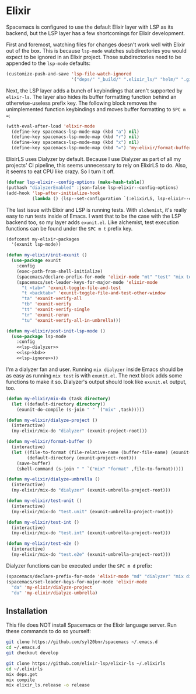 #+BABEL: :cache yes
#+PROPERTY: header-args :export none :results silent

* Elixir

  Spacemacs is configured to use the default Elixir layer with LSP as its
  backend, but the LSP layer has a few shortcomings for Elixir development.

  First and foremost, watching files for changes doesn't work well with Elixir
  out of the box. This is because =lsp-mode= watches subdirectories you would
  expect to be ignored in an Elixir project. Those subdirectories need to be
  appended to the =lsp-mode= defaults:

  #+NAME: lsp-ignore
  #+BEGIN_SRC emacs-lisp
    (customize-push-and-save 'lsp-file-watch-ignored
                             '("deps/" "_build/" ".elixir_ls/" "helm/" ".github/" ".dialyzer/"))
  #+END_SRC

  Next, the LSP layer adds a bunch of keybindings that aren't supported by
  =elixir-ls=. The layer also hides its buffer formatting function behind an
  otherwise-useless prefix key. The following block removes the unimplemented
  function keybindings and moves buffer formatting to ~SPC m =~:

  #+NAME: lsp-kbd
  #+BEGIN_SRC emacs-lisp
    (with-eval-after-load 'elixir-mode
      (define-key spacemacs-lsp-mode-map (kbd "a") nil)
      (define-key spacemacs-lsp-mode-map (kbd "r") nil)
      (define-key spacemacs-lsp-mode-map (kbd "x") nil)
      (define-key spacemacs-lsp-mode-map (kbd "=") 'my-elixir/format-buffer))
  #+END_SRC

  ElixirLS uses Dialyzer by default. Because I use Dialyzer as part of all my projects'
  CI pipeline, this seems unnecessary to rely on ElixirLS to do. Also, it seems to eat
  CPU like crazy. So I turn it off.

  #+NAME: lsp-dialyzer
  #+BEGIN_SRC emacs-lisp
    (defvar lsp-elixir--config-options (make-hash-table))
    (puthash "dialyzerEnabled" :json-false lsp-elixir--config-options)
    (add-hook 'lsp-after-initialize-hook
              (lambda () (lsp--set-configuration `(:elixirLS, lsp-elixir--config-options))))
  #+END_SRC

  The last issue with Elixir and LSP is running tests. With =alchemist=, it's
  really easy to run tests inside of Emacs. I want that to be the case with
  the LSP backend too, so my layer adds =exunit.el=. Like alchemist, test execution
  functions can be found under the ~SPC m t~ prefix key.

  #+BEGIN_SRC emacs-lisp :tangle ~/.emacs.d/private/my-elixir/packages.el :noweb yes
    (defconst my-elixir-packages
      '(exunit lsp-mode))

    (defun my-elixir/init-exunit ()
      (use-package exunit
        :config
        (exec-path-from-shell-initialize)
        (spacemacs/declare-prefix-for-mode 'elixir-mode "mt" "test" "mix test")
        (spacemacs/set-leader-keys-for-major-mode 'elixir-mode
          "t <tab>" 'exunit-toggle-file-and-test
          "t <backtab>" 'exunit-toggle-file-and-test-other-window
          "ta" 'exunit-verify-all
          "tb" 'exunit-verify
          "tt" 'exunit-verify-single
          "tr" 'exunit-rerun
          "tu" 'exunit-verify-all-in-umbrella)))

    (defun my-elixir/post-init-lsp-mode ()
      (use-package lsp-mode
        :config
        <<lsp-dialyzer>>
        <<lsp-kbd>>
        <<lsp-ignore>>))
  #+END_SRC

  I'm a dialyzer fan and user. Running ~mix dialyzer~ inside Emacs should be
  as easy as running ~mix test~ is with =exunit.el=. The next block adds some
  functions to make it so. Dialyzer's output should look like =exunit.el= output, too.

  #+BEGIN_SRC emacs-lisp :tangle ~/.emacs.d/private/my-elixir/funcs.el
    (defun my-elixir/mix-do (task directory)
      (let ((default-directory directory))
        (exunit-do-compile (s-join " " `("mix" ,task)))))

    (defun my-elixir/dialyze-project ()
      (interactive)
      (my-elixir/mix-do "dialyzer" (exunit-project-root)))

    (defun my-elixir/format-buffer ()
      (interactive)
      (let ((file-to-format (file-relative-name (buffer-file-name) (exunit-project-root)))
            (default-directory (exunit-project-root)))
        (save-buffer)
        (shell-command (s-join " " `("mix" "format" ,file-to-format)))))

    (defun my-elixir/dialyze-umbrella ()
      (interactive)
      (my-elixir/mix-do "dialyzer" (exunit-umbrella-project-root)))

    (defun my-elixir/test-unit ()
      (interactive)
      (my-elixir/mix-do "test.unit" (exunit-umbrella-project-root)))

    (defun my-elixir/test-int ()
      (interactive)
      (my-elixir/mix-do "test.int" (exunit-umbrella-project-root)))

    (defun my-elixir/test-e2e ()
      (interactive)
      (my-elixir/mix-do "test.e2e" (exunit-umbrella-project-root)))
  #+END_SRC

  Dialyzer functions can be executed under the ~SPC m d~ prefix:

  #+BEGIN_SRC emacs-lisp :tangle ~/.emacs.d/private/my-elixir/keybindings.el
    (spacemacs/declare-prefix-for-mode 'elixir-mode "md" "dialyzer" "mix dialyzer")
    (spacemacs/set-leader-keys-for-major-mode 'elixir-mode
      "da" 'my-elixir/dialyze-project
      "du" 'my-elixir/dialyze-umbrella)
  #+END_SRC

** Installation

   This file does NOT install Spacemacs or the Elixir language server. Run these
   commands to do so yourself:

   #+BEGIN_SRC sh
     git clone https://github.com/syl20bnr/spacemacs ~/.emacs.d
     cd ~/.emacs.d
     git checkout develop

     git clone https://github.com/elixir-lsp/elixir-ls ~/.elixirls
     cd ~/.elixirls
     mix deps.get
     mix compile
     mix elixir_ls.release -o release
   #+END_SRC
